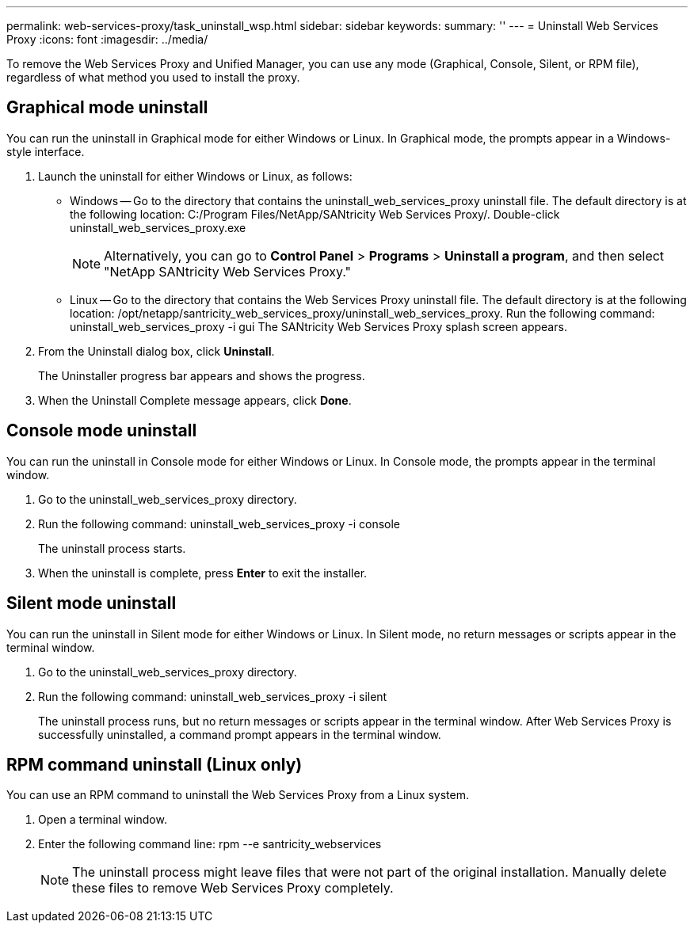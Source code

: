 ---
permalink: web-services-proxy/task_uninstall_wsp.html
sidebar: sidebar
keywords: 
summary: ''
---
= Uninstall Web Services Proxy
:icons: font
:imagesdir: ../media/

[.lead]
To remove the Web Services Proxy and Unified Manager, you can use any mode (Graphical, Console, Silent, or RPM file), regardless of what method you used to install the proxy.

== Graphical mode uninstall

[.lead]
You can run the uninstall in Graphical mode for either Windows or Linux. In Graphical mode, the prompts appear in a Windows-style interface.

. Launch the uninstall for either Windows or Linux, as follows:
 ** Windows -- Go to the directory that contains the uninstall_web_services_proxy uninstall file. The default directory is at the following location: C:/Program Files/NetApp/SANtricity Web Services Proxy/. Double-click uninstall_web_services_proxy.exe
+
NOTE: Alternatively, you can go to *Control Panel* > *Programs* > *Uninstall a program*, and then select "NetApp SANtricity Web Services Proxy."

 ** Linux -- Go to the directory that contains the Web Services Proxy uninstall file. The default directory is at the following location: /opt/netapp/santricity_web_services_proxy/uninstall_web_services_proxy. Run the following command: uninstall_web_services_proxy -i gui
The SANtricity Web Services Proxy splash screen appears.
. From the Uninstall dialog box, click *Uninstall*.
+
The Uninstaller progress bar appears and shows the progress.

. When the Uninstall Complete message appears, click *Done*.

== Console mode uninstall

[.lead]
You can run the uninstall in Console mode for either Windows or Linux. In Console mode, the prompts appear in the terminal window.

. Go to the uninstall_web_services_proxy directory.
. Run the following command: uninstall_web_services_proxy -i console
+
The uninstall process starts.

. When the uninstall is complete, press *Enter* to exit the installer.

== Silent mode uninstall

[.lead]
You can run the uninstall in Silent mode for either Windows or Linux. In Silent mode, no return messages or scripts appear in the terminal window.

. Go to the uninstall_web_services_proxy directory.
. Run the following command: uninstall_web_services_proxy -i silent
+
The uninstall process runs, but no return messages or scripts appear in the terminal window. After Web Services Proxy is successfully uninstalled, a command prompt appears in the terminal window.

== RPM command uninstall (Linux only)

[.lead]
You can use an RPM command to uninstall the Web Services Proxy from a Linux system.

. Open a terminal window.
. Enter the following command line: rpm --e santricity_webservices
+
NOTE: The uninstall process might leave files that were not part of the original installation. Manually delete these files to remove Web Services Proxy completely.
